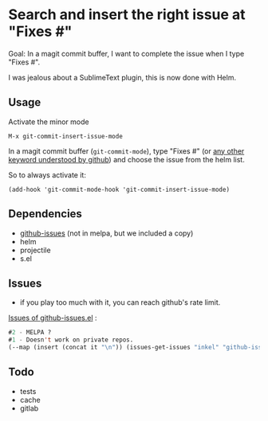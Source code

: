 * Search and insert the right issue at "Fixes #"

Goal: In a magit commit buffer, I want to complete the issue when I type
"Fixes #".

I was jealous about a SublimeText plugin, this is now done with Helm.

[[./img.png]]

# https://cloud.githubusercontent.com/assets/5016978/6471672/e36e8c00-c1a1-11e4-91a1-dd5481d57c36.png

** Usage
Activate the minor mode
: M-x git-commit-insert-issue-mode

In a magit  commit buffer (=git-commit-mode=), type "Fixes  #" (or [[https://help.github.com/articles/closing-issues-via-commit-messages/][any
other keyword understood by github]]) and choose the issue from the helm
list.

So to always activate it:
: (add-hook 'git-commit-mode-hook 'git-commit-insert-issue-mode)

** Dependencies

- [[https://github.com/inkel/github-issues.el][github-issues]] (not in melpa, but we included a copy)
- helm
- projectile
- s.el

** Issues

- if you play too much with it, you can reach github's rate limit.

[[https://github.com/inkel/github-issues.el/issues][Issues of github-issues.el]] :

# export: both uses an org table with many columns. Eval with C-c-c
#+BEGIN_SRC emacs-lisp
#2 - MELPA ?
#1 - Doesn't work on private repos.
(--map (insert (concat it "\n")) (issues-get-issues "inkel" "github-issues.el"))
#+END_SRC


#+BEGIN_SRC emacs-lisp :exports none
;;(issues-get-issues "inkel" "github-issues.el")
#+END_SRC



** Todo

- tests
- cache
- gitlab
